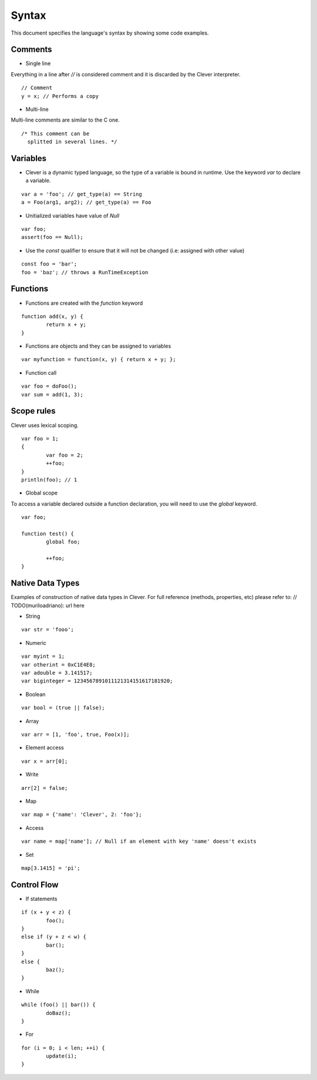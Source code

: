 Syntax
=======================

.. highlight:: javascript

This document specifies the language's syntax by showing some code examples.

Comments
--------

- Single line
Everything in a line after `//` is considered comment and it is discarded by the Clever interpreter.

::

	// Comment
	y = x; // Performs a copy

- Multi-line
Multi-line comments are similar to the C one.

::

	/* This comment can be
	  splitted in several lines. */


Variables
---------

- Clever is a dynamic typed language, so the type of a variable is bound in runtime. Use the keyword `var` to declare a variable.

::

	var a = 'foo'; // get_type(a) == String
	a = Foo(arg1, arg2); // get_type(a) == Foo

- Unitialized variables have value of `Null`

::

	var foo;
	assert(foo == Null);


- Use the `const` qualifier to ensure that it will not be changed (i.e: assigned with other value)

::

	const foo = 'bar';
	foo = 'baz'; // throws a RunTimeException


Functions
---------

- Functions are created with the `function` keyword

::

	function add(x, y) {
		return x + y;
	}

- Functions are objects and they can be assigned to variables

::

	var myfunction = function(x, y) { return x + y; };

- Function call

::

	var foo = doFoo();
	var sum = add(1, 3);
	
Scope rules
-----------

Clever uses lexical scoping.

::

	var foo = 1;
	{
		var foo = 2;
		++foo;
	}
	println(foo); // 1
	
- Global scope

To access a variable declared outside a function declaration, you will need to
use the `global` keyword.


::

	var foo;
	
	function test() {
		global foo;
		
		++foo;
	}

Native Data Types
-----------------

Examples of construction of native data types in Clever. For full reference (methods, properties, etc) please refer to: // TODO(muriloadriano): url here

- String

::

	var str = 'fooo';

- Numeric

::

	var myint = 1;
	var otherint = 0xC1E4E8;
	var adouble = 3.141517;
	var biginteger = 1234567891011121314151617181920;

- Boolean

::

	var bool = (true || false);

- Array

::

	var arr = [1, 'foo', true, Foo(x)];

-  Element access

::

	var x = arr[0];

-  Write

::

	arr[2] = false;

- Map

::

	var map = {'name': 'Clever', 2: 'foo'};

- Access

::

	var name = map['name']; // Null if an element with key 'name' doesn't exists

- Set

::

	map[3.1415] = 'pi';

Control Flow
------------

- If statements

::

	if (x + y < z) {
		foo();
	}
	else if (y + z < w) {
		bar();
	}
	else {
		baz();
	}

- While

::

	while (foo() || bar()) {
		doBaz();
	}


- For

::

	for (i = 0; i < len; ++i) {
		update(i);
	}
